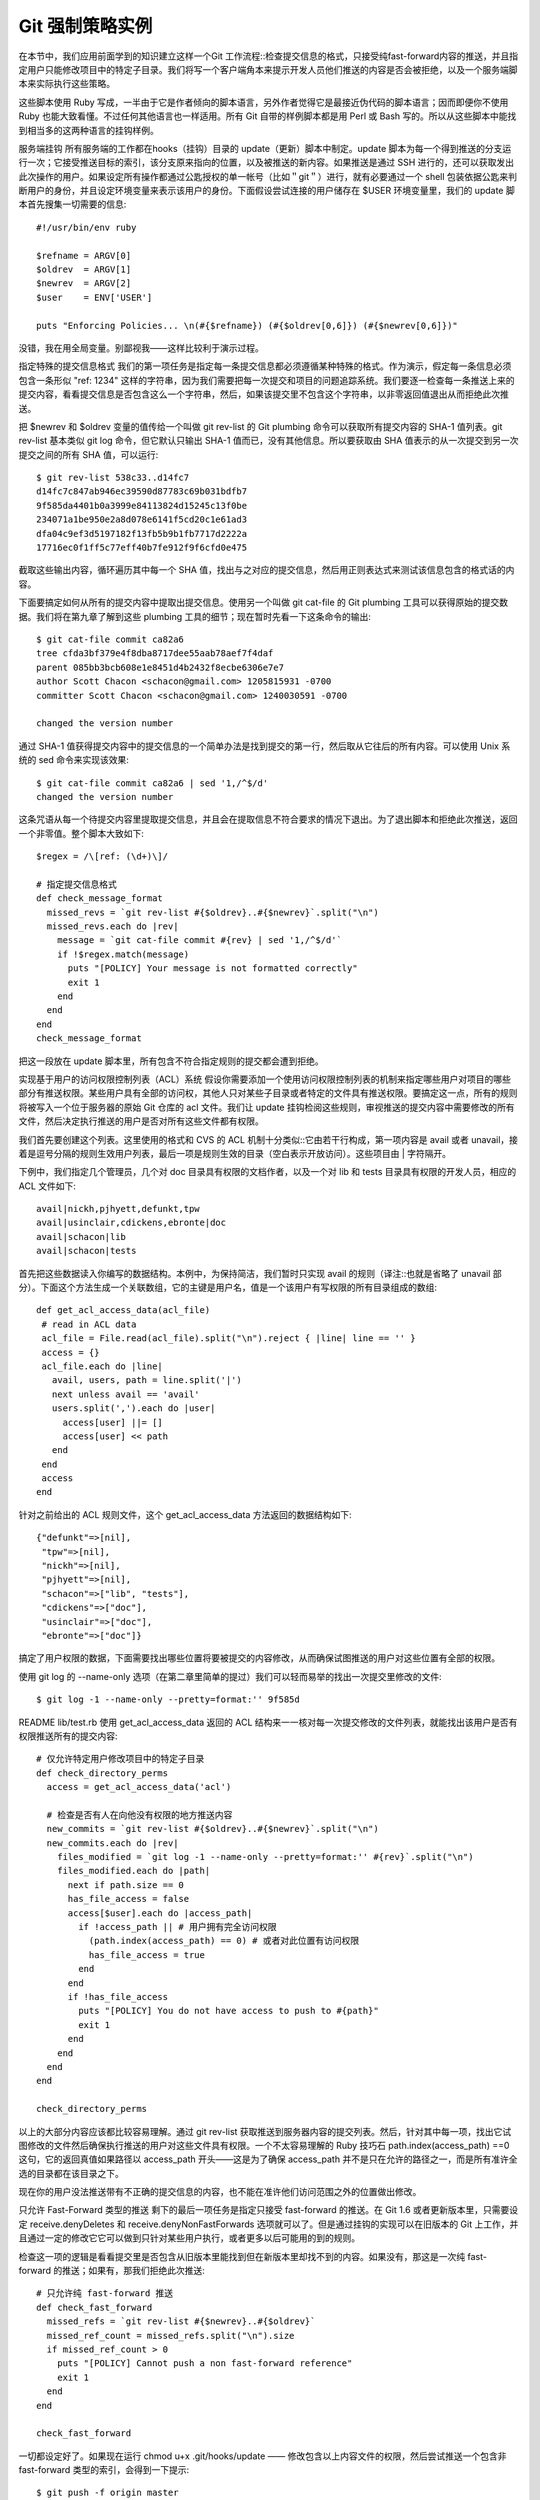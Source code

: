 Git 强制策略实例
=====================

在本节中，我们应用前面学到的知识建立这样一个Git 工作流程::检查提交信息的格式，只接受纯fast-forward内容的推送，并且指定用户只能修改项目中的特定子目录。我们将写一个客户端角本来提示开发人员他们推送的内容是否会被拒绝，以及一个服务端脚本来实际执行这些策略。

这些脚本使用 Ruby 写成，一半由于它是作者倾向的脚本语言，另外作者觉得它是最接近伪代码的脚本语言；因而即便你不使用 Ruby 也能大致看懂。不过任何其他语言也一样适用。所有 Git 自带的样例脚本都是用 Perl 或 Bash 写的。所以从这些脚本中能找到相当多的这两种语言的挂钩样例。

服务端挂钩
所有服务端的工作都在hooks（挂钩）目录的 update（更新）脚本中制定。update 脚本为每一个得到推送的分支运行一次；它接受推送目标的索引，该分支原来指向的位置，以及被推送的新内容。如果推送是通过 SSH 进行的，还可以获取发出此次操作的用户。如果设定所有操作都通过公匙授权的单一帐号（比如＂git＂）进行，就有必要通过一个 shell 包装依据公匙来判断用户的身份，并且设定环境变量来表示该用户的身份。下面假设尝试连接的用户储存在 $USER 环境变量里，我们的 update 脚本首先搜集一切需要的信息::

 #!/usr/bin/env ruby
 
 $refname = ARGV[0]
 $oldrev  = ARGV[1]
 $newrev  = ARGV[2]
 $user    = ENV['USER']
 
 puts "Enforcing Policies... \n(#{$refname}) (#{$oldrev[0,6]}) (#{$newrev[0,6]})"

没错，我在用全局变量。别鄙视我——这样比较利于演示过程。

指定特殊的提交信息格式
我们的第一项任务是指定每一条提交信息都必须遵循某种特殊的格式。作为演示，假定每一条信息必须包含一条形似 "ref: 1234" 这样的字符串，因为我们需要把每一次提交和项目的问题追踪系统。我们要逐一检查每一条推送上来的提交内容，看看提交信息是否包含这么一个字符串，然后，如果该提交里不包含这个字符串，以非零返回值退出从而拒绝此次推送。

把 $newrev 和 $oldrev 变量的值传给一个叫做 git rev-list 的 Git plumbing 命令可以获取所有提交内容的 SHA-1 值列表。git rev-list 基本类似 git log 命令，但它默认只输出 SHA-1 值而已，没有其他信息。所以要获取由 SHA 值表示的从一次提交到另一次提交之间的所有 SHA 值，可以运行::

 $ git rev-list 538c33..d14fc7
 d14fc7c847ab946ec39590d87783c69b031bdfb7
 9f585da4401b0a3999e84113824d15245c13f0be
 234071a1be950e2a8d078e6141f5cd20c1e61ad3
 dfa04c9ef3d5197182f13fb5b9b1fb7717d2222a
 17716ec0f1ff5c77eff40b7fe912f9f6cfd0e475

截取这些输出内容，循环遍历其中每一个 SHA 值，找出与之对应的提交信息，然后用正则表达式来测试该信息包含的格式话的内容。

下面要搞定如何从所有的提交内容中提取出提交信息。使用另一个叫做 git cat-file 的 Git plumbing 工具可以获得原始的提交数据。我们将在第九章了解到这些 plumbing 工具的细节；现在暂时先看一下这条命令的输出::

 $ git cat-file commit ca82a6
 tree cfda3bf379e4f8dba8717dee55aab78aef7f4daf
 parent 085bb3bcb608e1e8451d4b2432f8ecbe6306e7e7
 author Scott Chacon <schacon@gmail.com> 1205815931 -0700
 committer Scott Chacon <schacon@gmail.com> 1240030591 -0700
 
 changed the version number

通过 SHA-1 值获得提交内容中的提交信息的一个简单办法是找到提交的第一行，然后取从它往后的所有内容。可以使用 Unix 系统的 sed 命令来实现该效果::

 $ git cat-file commit ca82a6 | sed '1,/^$/d'
 changed the version number

这条咒语从每一个待提交内容里提取提交信息，并且会在提取信息不符合要求的情况下退出。为了退出脚本和拒绝此次推送，返回一个非零值。整个脚本大致如下::

 $regex = /\[ref: (\d+)\]/
 
 # 指定提交信息格式
 def check_message_format
   missed_revs = `git rev-list #{$oldrev}..#{$newrev}`.split("\n")
   missed_revs.each do |rev|
     message = `git cat-file commit #{rev} | sed '1,/^$/d'`
     if !$regex.match(message)
       puts "[POLICY] Your message is not formatted correctly"
       exit 1
     end
   end
 end
 check_message_format

把这一段放在 update 脚本里，所有包含不符合指定规则的提交都会遭到拒绝。

实现基于用户的访问权限控制列表（ACL）系统
假设你需要添加一个使用访问权限控制列表的机制来指定哪些用户对项目的哪些部分有推送权限。某些用户具有全部的访问权，其他人只对某些子目录或者特定的文件具有推送权限。要搞定这一点，所有的规则将被写入一个位于服务器的原始 Git 仓库的 acl 文件。我们让 update 挂钩检阅这些规则，审视推送的提交内容中需要修改的所有文件，然后决定执行推送的用户是否对所有这些文件都有权限。

我们首先要创建这个列表。这里使用的格式和 CVS 的 ACL 机制十分类似::它由若干行构成，第一项内容是 avail 或者 unavail，接着是逗号分隔的规则生效用户列表，最后一项是规则生效的目录（空白表示开放访问）。这些项目由 | 字符隔开。

下例中，我们指定几个管理员，几个对 doc 目录具有权限的文档作者，以及一个对 lib 和 tests 目录具有权限的开发人员，相应的 ACL 文件如下::

 avail|nickh,pjhyett,defunkt,tpw
 avail|usinclair,cdickens,ebronte|doc
 avail|schacon|lib
 avail|schacon|tests

首先把这些数据读入你编写的数据结构。本例中，为保持简洁，我们暂时只实现 avail 的规则（译注::也就是省略了 unavail 部分）。下面这个方法生成一个关联数组，它的主键是用户名，值是一个该用户有写权限的所有目录组成的数组::

 def get_acl_access_data(acl_file)
  # read in ACL data
  acl_file = File.read(acl_file).split("\n").reject { |line| line == '' }
  access = {}
  acl_file.each do |line|
    avail, users, path = line.split('|')
    next unless avail == 'avail'
    users.split(',').each do |user|
      access[user] ||= []
      access[user] << path
    end
  end
  access
 end
 
针对之前给出的 ACL 规则文件，这个 get_acl_access_data 方法返回的数据结构如下::

 {"defunkt"=>[nil],
  "tpw"=>[nil],
  "nickh"=>[nil],
  "pjhyett"=>[nil],
  "schacon"=>["lib", "tests"],
  "cdickens"=>["doc"],
  "usinclair"=>["doc"],
  "ebronte"=>["doc"]}

搞定了用户权限的数据，下面需要找出哪些位置将要被提交的内容修改，从而确保试图推送的用户对这些位置有全部的权限。

使用 git log 的 --name-only 选项（在第二章里简单的提过）我们可以轻而易举的找出一次提交里修改的文件::

 $ git log -1 --name-only --pretty=format:'' 9f585d
 
README
lib/test.rb
使用 get_acl_access_data 返回的 ACL 结构来一一核对每一次提交修改的文件列表，就能找出该用户是否有权限推送所有的提交内容::

 # 仅允许特定用户修改项目中的特定子目录
 def check_directory_perms
   access = get_acl_access_data('acl')
 
   # 检查是否有人在向他没有权限的地方推送内容
   new_commits = `git rev-list #{$oldrev}..#{$newrev}`.split("\n")
   new_commits.each do |rev|
     files_modified = `git log -1 --name-only --pretty=format:'' #{rev}`.split("\n")
     files_modified.each do |path|
       next if path.size == 0
       has_file_access = false
       access[$user].each do |access_path|
         if !access_path || # 用户拥有完全访问权限
           (path.index(access_path) == 0) # 或者对此位置有访问权限
           has_file_access = true 
         end
       end
       if !has_file_access
         puts "[POLICY] You do not have access to push to #{path}"
         exit 1
       end
     end
   end  
 end
 
 check_directory_perms

以上的大部分内容应该都比较容易理解。通过 git rev-list 获取推送到服务器内容的提交列表。然后，针对其中每一项，找出它试图修改的文件然后确保执行推送的用户对这些文件具有权限。一个不太容易理解的 Ruby 技巧石 path.index(access_path) ==0 这句，它的返回真值如果路径以 access_path 开头——这是为了确保 access_path 并不是只在允许的路径之一，而是所有准许全选的目录都在该目录之下。

现在你的用户没法推送带有不正确的提交信息的内容，也不能在准许他们访问范围之外的位置做出修改。

只允许 Fast-Forward 类型的推送
剩下的最后一项任务是指定只接受 fast-forward 的推送。在 Git 1.6 或者更新版本里，只需要设定 receive.denyDeletes 和 receive.denyNonFastForwards 选项就可以了。但是通过挂钩的实现可以在旧版本的 Git 上工作，并且通过一定的修改它它可以做到只针对某些用户执行，或者更多以后可能用的到的规则。

检查这一项的逻辑是看看提交里是否包含从旧版本里能找到但在新版本里却找不到的内容。如果没有，那这是一次纯 fast-forward 的推送；如果有，那我们拒绝此次推送::

 # 只允许纯 fast-forward 推送
 def check_fast_forward
   missed_refs = `git rev-list #{$newrev}..#{$oldrev}`
   missed_ref_count = missed_refs.split("\n").size
   if missed_ref_count > 0
     puts "[POLICY] Cannot push a non fast-forward reference"
     exit 1
   end
 end
 
 check_fast_forward

一切都设定好了。如果现在运行 chmod u+x .git/hooks/update —— 修改包含以上内容文件的权限，然后尝试推送一个包含非 fast-forward 类型的索引，会得到一下提示::

 $ git push -f origin master
 Counting objects: 5, done.
 Compressing objects: 100% (3/3), done.
 Writing objects: 100% (3/3), 323 bytes, done.
 Total 3 (delta 1), reused 0 (delta 0)
 Unpacking objects: 100% (3/3), done.
 Enforcing Policies... 
 (refs/heads/master) (8338c5) (c5b616)
 [POLICY] Cannot push a non-fast-forward reference
 error: hooks/update exited with error code 1
 error: hook declined to update refs/heads/master
 To git@gitserver:project.git
  ! [remote rejected] master -> master (hook declined)
 error: failed to push some refs to 'git@gitserver:project.git'

这里有几个有趣的信息。首先，我们可以看到挂钩运行的起点::

 Enforcing Policies... 
 (refs/heads/master) (fb8c72) (c56860)

注意这是从 update 脚本开头输出到标准你输出的。所有从脚本输出的提示都会发送到客户端，这点很重要。

下一个值得注意的部分是错误信息。

 [POLICY] Cannot push a non fast-forward reference
 error: hooks/update exited with error code 1
 error: hook declined to update refs/heads/master

第一行是我们的脚本输出的，在往下是 Git 在告诉我们 update 脚本退出时返回了非零值因而推送遭到了拒绝。最后一点::

 To git@gitserver:project.git
  ! [remote rejected] master -> master (hook declined)
 error: failed to push some refs to 'git@gitserver:project.git'

我们将为每一个被挂钩拒之门外的索引受到一条远程信息，解释它被拒绝是因为一个挂钩的原因。

而且，如果那个 ref 字符串没有包含在任何的提交里，我们将看到前面脚本里输出的错误信息::

 [POLICY] Your message is not formatted correctly

又或者某人想修改一个自己不具备权限的文件然后推送了一个包含它的提交，他将看到类似的提示。比如，一个文档作者尝试推送一个修改到 lib 目录的提交，他会看到

 [POLICY] You do not have access to push to lib/test.rb

全在这了。从这里开始，只要 update 脚本存在并且可执行，我们的仓库永远都不会遭到回转或者包含不符合要求信息的提交内容，并且用户都被锁在了沙箱里面。

客户端挂钩
这种手段的缺点在于用户推送内容遭到拒绝后几乎无法避免的抱怨。辛辛苦苦写成的代码在最后时刻惨遭拒绝是十分悲剧切具迷惑性的；更可怜的是他们不得不修改提交历史来解决问题，这怎么也算不上王道。

逃离这种两难境地的法宝是给用户一些客户端的挂钩，在他们作出可能悲剧的事情的时候给以警告。然后呢，用户们就能在提交--问题变得更难修正之前解除隐患。由于挂钩本身不跟随克隆的项目副本分发，所以必须通过其他途径把这些挂钩分发到用户的 .git/hooks 目录并设为可执行文件。虽然可以在相同或单独的项目内 容里加入并分发它们，全自动的解决方案是不存在的。

首先，你应该在每次提交前核查你的提交注释信息，这样你才能确保服务器不会因为不合条件的提交注释信息而拒绝你的更改。为了达到这个目的，你可以增加'commit-msg'挂钩。如果你使用该挂钩来阅读作为第一个参数传递给git的提交注释信息，并且与规定的模式作对比，你就可以使git在提交注释信息不符合条件的情况下，拒绝执行提交::

 #!/usr/bin/env ruby
 message_file = ARGV[0]
 message = File.read(message_file) 
 
 $regex = /\[ref: (\d+)\]/ 
 
 if !$regex.match(message)
   puts "[POLICY] Your message is not formatted correctly"
   exit 1
 end

如果这个脚本放在这个位置 (.git/hooks/commit-msg) 并且是可执行的, 并且你的提交注释信息不是符合要求的，你会看到::

 $ git commit -am 'test'
 [POLICY] Your message is not formatted correctly

在这个实例中，提交没有成功。然而如果你的提交注释信息是符合要求的，git会允许你提交::

 $ git commit -am 'test [ref: 132]'
 [master e05c914] test [ref: 132]
  1 files changed, 1 insertions(+), 0 deletions(-)

接下来我们要保证没有修改到 ACL 允许范围之外的文件。加入你的 .git 目录里有前面使用过的 ACL 文件，那么以下的 pre-commit 脚本将把里面的规定执行起来::

 #!/usr/bin/env ruby 
 
 $user    = ENV['USER'] 
 
 # [ insert acl_access_data method from above ] 
  
 # 只允许特定用户修改项目重特定子目录的内容
 def check_directory_perms
   access = get_acl_access_data('.git/acl') 
 
   files_modified = `git diff-index --cached --name-only HEAD`.split("\n")
   files_modified.each do |path|
     next if path.size == 0
     has_file_access = false
     access[$user].each do |access_path|
     if !access_path || (path.index(access_path) == 0)
       has_file_access = true
     end
     if !has_file_access
       puts "[POLICY] You do not have access to push to #{path}"
       exit 1
     end
   end
 end
 
 check_directory_perms

这和服务端的脚本几乎一样，除了两个重要区别。第一，ACL 文件的位置不同，因为这个脚本在当前工作目录运行，而非 Git 目录。ACL 文件的目录必须从::

 access = get_acl_access_data('acl')

修改成::

 access = get_acl_access_data('.git/acl')

另一个重要区别是获取被修改文件列表的方式。在服务端的时候使用了查看提交纪录的方式，可是目前的提交都还没被记录下来呢，所以这个列表只能从暂存区域获取。和原来的::

 files_modified = `git log -1 --name-only --pretty=format:'' #{ref}`

不同，现在要用::

 files_modified = `git diff-index --cached --name-only HEAD`

不同的就只有这两点——除此之外，该脚本完全相同。一个小陷阱在于它假设在本地运行的账户和推送到远程服务端的相同。如果这二者不一样，则需要手动设置一下 $user 变量。

最后一项任务是检查确认推送内容中不包含非 fast-forward 类型的索引，不过这个需求比较少见。要找出一个非 fast-forward 类型的索引，要么衍合超过某个已经推送过的提交，要么从本地不同分支推送到远程相同的分支上。

既然服务器将给出无法推送非 fast-forward 内容的提示，而且上面的挂钩也能阻止强制的推送，唯一剩下的潜在问题就是衍合一次已经推送过的提交内容。

下面是一个检查这个问题的 pre-rabase 脚本的例子。它获取一个所有即将重写的提交内容的列表，然后检查它们是否在远程的索引里已经存在。一旦发现某个提交可以从远程索引里衍变过来，它就放弃衍合操作::

 #!/usr/bin/env ruby
  
 base_branch = ARGV[0]
 if ARGV[1]
   topic_branch = ARGV[1]
 else
   topic_branch = "HEAD"
 end 
 
 target_shas = `git rev-list #{base_branch}..#{topic_branch}`.split("\n")
 remote_refs = `git branch -r`.split("\n").map { |r| r.strip } 
 
 target_shas.each do |sha|
   remote_refs.each do |remote_ref|
     shas_pushed = `git rev-list ^#{sha}^@ refs/remotes/#{remote_ref}`
     if shas_pushed.split(“\n”).include?(sha)
       puts "[POLICY] Commit #{sha} has already been pushed to #{remote_ref}"
       exit 1
     end
   end
 end

这个脚本利用了一个第六章“修订版本选择”一节中不曾提到的语法。通过这一句可以获得一个所有已经完成推送的提交的列表::

 git rev-list ^#{sha}^@ refs/remotes/#{remote_ref}

SHA^@ 语法解析该次提交的所有祖先。这里我们从检查远程最后一次提交能够衍变获得但从所有我们尝试推送的提交的 SHA 值祖先无法衍变获得的提交内容——也就是 fast-forward 的内容。

这个解决方案的硬伤在于它有可能很慢而且常常没有必要——只要不用 -f 来强制推送，服务器会自动给出警告并且拒绝推送内容。然而，这是个不错的练习而且理论上能帮助用户避免一次将来不得不折回来修改的衍合操作。
